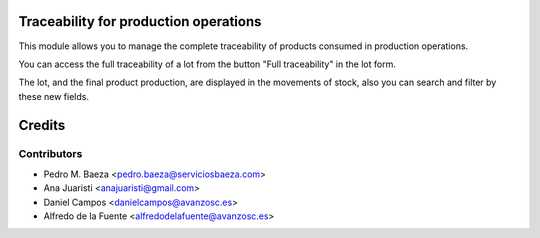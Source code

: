 Traceability for production operations
======================================

This module allows you to manage the complete traceability of products consumed
in production operations.

You can access the full traceability of a lot from the button "Full
traceability" in the lot form.

The lot, and the final product production, are displayed in the movements of
stock, also you can search and filter by these new fields.

Credits
=======

Contributors
------------
* Pedro M. Baeza <pedro.baeza@serviciosbaeza.com>
* Ana Juaristi <anajuaristi@gmail.com>
* Daniel Campos <danielcampos@avanzosc.es>
* Alfredo de la Fuente <alfredodelafuente@avanzosc.es>
